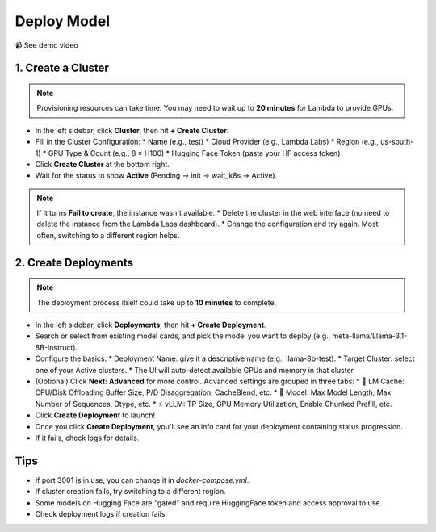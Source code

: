 Deploy Model
============

📹 See demo video

.. raw:: html

   <div style="max-width: 560px;">
     <iframe width="560" height="315"
       src="https://www.youtube.com/embed/zM-GaE0-ba4"
       title="YouTube video player"
       frameborder="0"
       allow="accelerometer; autoplay; clipboard-write; encrypted-media; gyroscope; picture-in-picture"
       allowfullscreen>
     </iframe>
   </div>

1. Create a Cluster
-------------------

.. note::
   Provisioning resources can take time. You may need to wait up to **20 minutes** for Lambda to provide GPUs.

* In the left sidebar, click **Cluster**, then hit **+ Create Cluster**.
* Fill in the Cluster Configuration:
  * Name (e.g., test)
  * Cloud Provider (e.g., Lambda Labs)
  * Region (e.g., us-south-1)
  * GPU Type & Count (e.g., 8 × H100)
  * Hugging Face Token (paste your HF access token)
* Click **Create Cluster** at the bottom right.
* Wait for the status to show **Active** (Pending → init → wait_k8s → Active).

.. note::
   If it turns **Fail to create**, the instance wasn't available.
   * Delete the cluster in the web interface (no need to delete the instance from the Lambda Labs dashboard).
   * Change the configuration and try again. Most often, switching to a different region helps.

2. Create Deployments
---------------------

.. note::
   The deployment process itself could take up to **10 minutes** to complete.

* In the left sidebar, click **Deployments**, then hit **+ Create Deployment**.
* Search or select from existing model cards, and pick the model you want to deploy (e.g., meta-llama/Llama-3.1-8B-Instruct).
* Configure the basics:
  * Deployment Name: give it a descriptive name (e.g., llama-8b-test).
  * Target Cluster: select one of your Active clusters.
  * The UI will auto-detect available GPUs and memory in that cluster.
* (Optional) Click **Next: Advanced** for more control. Advanced settings are grouped in three tabs:
  * 🧠 LM Cache: CPU/Disk Offloading Buffer Size, P/D Disaggregation, CacheBlend, etc.
  * 🤖 Model: Max Model Length, Max Number of Sequences, Dtype, etc.
  * ⚡️ vLLM: TP Size, GPU Memory Utilization, Enable Chunked Prefill, etc.
* Click **Create Deployment** to launch!
* Once you click **Create Deployment**, you'll see an info card for your deployment containing status progression.
* If it fails, check logs for details.

Tips
----

* If port 3001 is in use, you can change it in `docker-compose.yml`.
* If cluster creation fails, try switching to a different region.
* Some models on Hugging Face are "gated" and require HuggingFace token and access approval to use.
* Check deployment logs if creation fails. 